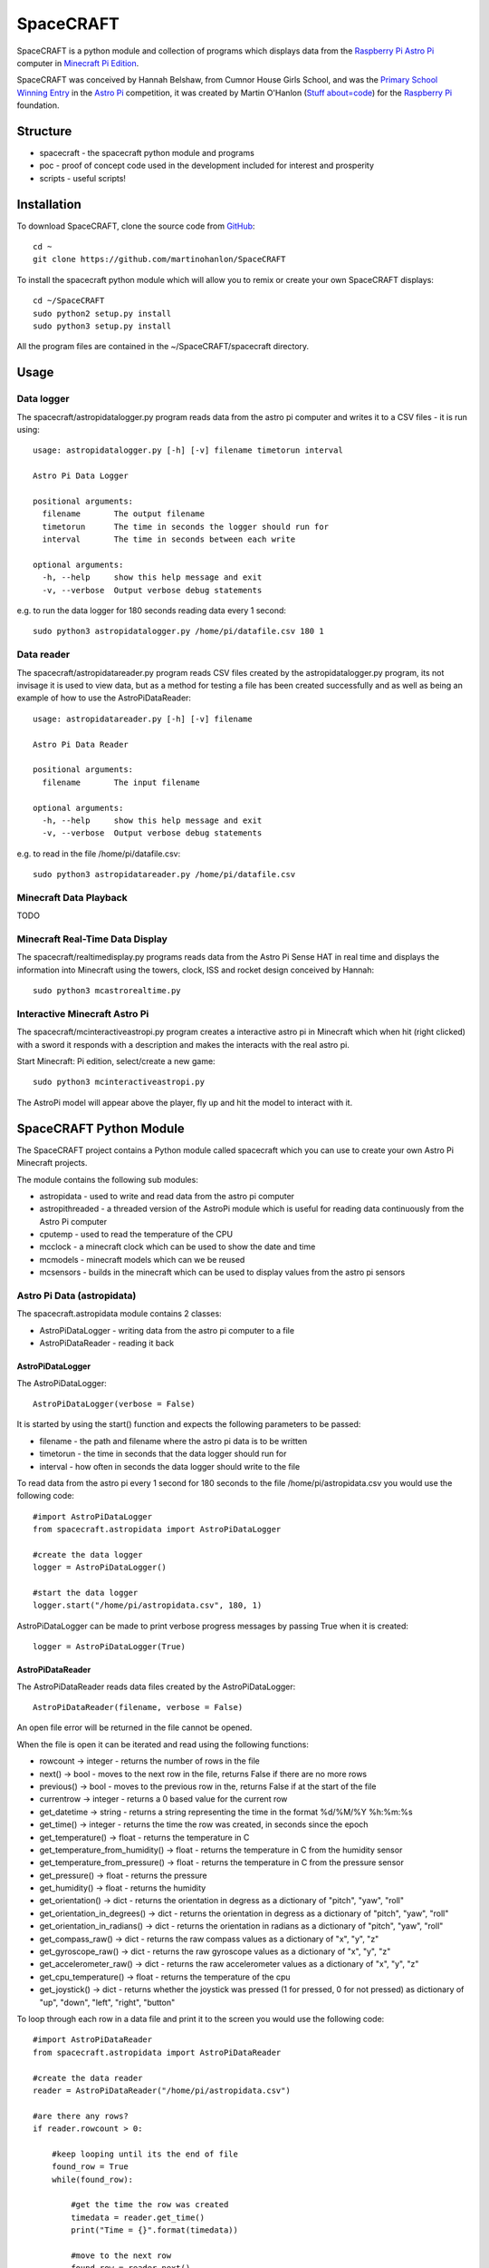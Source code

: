 ==========
SpaceCRAFT
==========

SpaceCRAFT is a python module and collection of programs which displays data from the `Raspberry Pi`_ `Astro Pi`_ computer in `Minecraft Pi Edition`_.

SpaceCRAFT was conceived by Hannah Belshaw, from Cumnor House Girls School, and was the `Primary School Winning Entry`_ in the `Astro Pi`_ competition, it was created by Martin O'Hanlon (`Stuff about=code`_) for the `Raspberry Pi`_ foundation.

Structure
=========

* spacecraft - the spacecraft python module and programs
* poc - proof of concept code used in the development included for interest and prosperity
* scripts - useful scripts!

Installation
============

To download SpaceCRAFT, clone the source code from `GitHub`_::

    cd ~
    git clone https://github.com/martinohanlon/SpaceCRAFT

To install the spacecraft python module which will allow you to remix or create your own SpaceCRAFT displays::

    cd ~/SpaceCRAFT
    sudo python2 setup.py install
    sudo python3 setup.py install

All the program files are contained in the ~/SpaceCRAFT/spacecraft directory.

Usage
=====

Data logger
-----------
The spacecraft/astropidatalogger.py program reads data from the astro pi computer and writes it to a CSV files - it is run using::

    usage: astropidatalogger.py [-h] [-v] filename timetorun interval
   
    Astro Pi Data Logger
   
    positional arguments:
      filename       The output filename
      timetorun      The time in seconds the logger should run for
      interval       The time in seconds between each write

    optional arguments:
      -h, --help     show this help message and exit
      -v, --verbose  Output verbose debug statements

e.g. to run the data logger for 180 seconds reading data every 1 second::

    sudo python3 astropidatalogger.py /home/pi/datafile.csv 180 1

Data reader
-----------
The spacecraft/astropidatareader.py program reads CSV files created by the astropidatalogger.py program, its not invisage it is used to view data, but as a method for testing a file has been created successfully and as well as being an example of how to use the AstroPiDataReader::

    usage: astropidatareader.py [-h] [-v] filename
    
    Astro Pi Data Reader
    
    positional arguments:
      filename       The input filename
    
    optional arguments:
      -h, --help     show this help message and exit
      -v, --verbose  Output verbose debug statements

e.g. to read in the file /home/pi/datafile.csv::

    sudo python3 astropidatareader.py /home/pi/datafile.csv

Minecraft Data Playback
-----------------------
TODO

Minecraft Real-Time Data Display
--------------------------------
The spacecraft/realtimedisplay.py programs reads data from the Astro Pi Sense HAT in real time and displays the information into Minecraft using the towers, clock, ISS and rocket design conceived by Hannah::

    sudo python3 mcastrorealtime.py

Interactive Minecraft Astro Pi
------------------------------
The spacecraft/mcinteractiveastropi.py program creates a interactive astro pi in Minecraft which when hit (right clicked) with a sword it responds with a description and makes the interacts with the real astro pi.

Start Minecraft: Pi edition, select/create a new game::

    sudo python3 mcinteractiveastropi.py

The AstroPi model will appear above the player, fly up and hit the model to interact with it.

SpaceCRAFT Python Module
========================
The SpaceCRAFT project contains a Python module called spacecraft which you can use to create your own Astro Pi Minecraft projects.

The module contains the following sub modules:

* astropidata - used to write and read data from the astro pi computer
* astropithreaded - a threaded version of the AstroPi module which is useful for reading data continuously from the Astro Pi computer
* cputemp - used to read the temperature of the CPU
* mcclock - a minecraft clock which can be used to show the date and time
* mcmodels - minecraft models which can we be reused
* mcsensors - builds in the minecraft which can be used to display values from the astro pi sensors

Astro Pi Data (astropidata)
---------------------------
The spacecraft.astropidata module contains 2 classes:

* AstroPiDataLogger - writing data from the astro pi computer to a file
* AstroPiDataReader - reading it back

AstroPiDataLogger
`````````````````
The AstroPiDataLogger::

    AstroPiDataLogger(verbose = False)

It is started by using the start() function and expects the following parameters to be passed:

* filename - the path and filename where the astro pi data is to be written
* timetorun - the time in seconds that the data logger should run for
* interval - how often in seconds the data logger should write to the file

To read data from the astro pi every 1 second for 180 seconds to the file /home/pi/astropidata.csv you would use the following code::

    #import AstroPiDataLogger
    from spacecraft.astropidata import AstroPiDataLogger
    
    #create the data logger
    logger = AstroPiDataLogger()
    
    #start the data logger
    logger.start("/home/pi/astropidata.csv", 180, 1)

AstroPiDataLogger can be made to print verbose progress messages by passing True when it is created::

    logger = AstroPiDataLogger(True)

AstroPiDataReader
`````````````````
The AstroPiDataReader reads data files created by the AstroPiDataLogger::

    AstroPiDataReader(filename, verbose = False)

An open file error will be returned in the file cannot be opened. 

When the file is open it can be iterated and read using the following functions:

* rowcount -> integer - returns the number of rows in the file
* next() -> bool - moves to the next row in the file, returns False if there are no more rows
* previous() -> bool - moves to the previous row in the, returns False if at the start of the file
* currentrow -> integer - returns a 0 based value for the current row
* get_datetime -> string - returns a string representing the time in the format %d/%M/%Y %h:%m:%s
* get_time() -> integer - returns the time the row was created, in seconds since the epoch
* get_temperature() -> float - returns the temperature in C
* get_temperature_from_humidity() -> float - returns the temperature in C from the humidity sensor
* get_temperature_from_pressure() -> float - returns the temperature in C from the pressure sensor
* get_pressure() -> float - returns the pressure
* get_humidity() -> float - returns the humidity
* get_orientation() -> dict - returns the orientation in degress as a dictionary of "pitch", "yaw", "roll"
* get_orientation_in_degrees() -> dict - returns the orientation in degress as a dictionary of "pitch", "yaw", "roll"
* get_orientation_in_radians() -> dict - returns the orientation in radians as a dictionary of "pitch", "yaw", "roll"
* get_compass_raw() -> dict - returns the raw compass values as a dictionary of "x", "y", "z"
* get_gyroscope_raw() -> dict - returns the raw gyroscope values as a dictionary of "x", "y", "z"
* get_accelerometer_raw() -> dict - returns the raw accelerometer values as a dictionary of "x", "y", "z"
* get_cpu_temperature() -> float - returns the temperature of the cpu
* get_joystick() -> dict - returns whether the joystick was pressed (1 for pressed, 0 for not pressed) as dictionary of "up", "down", "left", "right", "button"

To loop through each row in a data file and print it to the screen you would use the following code::

    #import AstroPiDataReader
    from spacecraft.astropidata import AstroPiDataReader
    
    #create the data reader
    reader = AstroPiDataReader("/home/pi/astropidata.csv")

    #are there any rows?
    if reader.rowcount > 0:

        #keep looping until its the end of file
        found_row = True
        while(found_row):

            #get the time the row was created
            timedata = reader.get_time()
            print("Time = {}".format(timedata))
    
            #move to the next row
            found_row = reader.next()

Data file
`````````
AstroPiDataLogger creates a `CSV`_ file which contains the following fields seperated by a comma . This structure can be read by the AstroPiDataReader as well as text editors (such as Leafpad or Notepad) and spreadsheet applications (Excel, Sheet).

===================== =========================== ===============================================
Python Constant       File Header                 Description
===================== =========================== ===============================================
DATETIME              datetime                    datetime string in format %d/%M/%Y %h:%m:%s
TIME                  time                        time expressed as number of seconds since epoch
CPU_TEMP              cpu temperature             temperature of the raspberry pi cpu
HUMIDITY              humidity                    humidity
PRESSURE              pressure                    pressure
TEMP_HUMIDITY         temperature (humidity)      temperature in C from the humidity sensor
TEMP_PRESSURE         temperature (pressure)      temperature in C from the pressure sensor
ORIENTATION_RAD_PITCH orientation radians pitch   pitch in radians
ORIENTATION_RAD_YAW   orientation radians yaw     yaw in radians
ORIENTATION_RAD_ROLL  orientation radians roll    roll in radians
ORIENTATION_DEG_PITCH orientation degrees pitch   pitch in degrees
ORIENTATION_DEG_YAW   orientation degrees yaw     yaw in degrees
ORIENTATION_DEG_ROLL  orientation degrees roll    roll in degrees
COMPASS_RAW_X         compass raw x               raw x from compass
COMPASS_RAW_Y         compass raw y               raw y from compass
COMPASS_RAW_Z         compass raw z               raw z from compass
GYRO_RAW_X            gyroscope raw x             raw x from gyroscope
GYRO_RAW_Y            gyroscope raw y             raw y from gyroscope
GYRO_RAW_Z            gyroscope raw z             raw z from gyroscope
ACCEL_RAW_X           accelerometer raw x         raw x from accelerometer
ACCEL_RAW_Y           accelerometer raw y         raw y from accelerometer
ACCEL_RAW_Z           accelerometer raw z         raw z from accelerometer
JOYSTICKUP            joystick up                 1 if the joystick was pushed up else 0
JOYSTICKDOWN          joystick down               1 if the joystick was pushed down up else 0
JOYSTICKRIGHT         joystick right              1 if the joystick was pushed right else 0
JOYSTICKLEFT          joystick left               1 if the joystick was pushed left else 0
JOYSTICKBUTTON        joystick button             1 if the joystick button was pushed else 0
===================== =========================== ===============================================

The Python Constant is used internally within the AstroPiLogger and AstroPiReader classes to reference fields.
The File Header is output on the first row the CSV file.

Astro Pi Threaded (astropithreaded)
-----------------------------------
The astropithreaded module allows you to continuously read orientation data from the Astro Pi Sense HAT and it not go out of sync as in order to get accurate data from the IMU it should be called greater than the gyro sample rate. 

The AstroPiThreaded class does this by creating a thread which reads data quicker than the sample rate and as it inherits form the AstroPi class it also supports all the same methods.

As AstroPiThreaded spawns a seperate thread its important the stop() function is used when your program finishes.

::

    from spacecraft.astropithreaded import AstroPiThreaded
    from time import sleep
    ap = AstroPiThreaded()
    try: 
        while True:
            print(ap.get_orientation())
            sleep(1)
    finally:
        ap.stop()

CPU Temperature (cputemp)
-------------------------
To supplement the astropi data SpaceCRAFT also reads the CPU temperature using the the CPUTemp class in the cputemp module. Its a very quick way of reading the cpu temperature.

::

    #import the cputemp module
    from cputemp import CPUTemp

    #create the CPUTemp object and read the temperature in C & F
    with CPUTemp() as cpu_temp:
        print("{} C".format(cpu_temp.get_temperature()))
        print("{} F".format(cpu_temp.get_temperature_in_f()))

Minecraft Clock (mcclock)
-------------------------
SpaceCRAFT includes a 'digital' clock to display the date and time, it is created by passing a minecraft connection (mc), position and block type to the Clock class. The methods setTime(time) and updateTime() can be used to set the time to any date and time, or update the time to the current date and time::

    #import modules
    from mcpi.minecraft import Minecraft
    from mcpi import block
    from mcclock import Clock
    from time import time

    #create connection to minecraft
    mc = Minecraft.create()
    #get the players position and add 12 to Y as the clock is 11 blocks high
    pos = mc.player.getTilePos()
    pos.y += 12

    #create the clock
    clock = Clock(mc, pos, block.WOOL.id, 2)
    
    #set the time to now (or any 'time')
    clock.setTime(time())

    #update the time
    clock.updateTime()

Minecraft Models (mcmodels)
---------------------------
SpaceCRAFT contains a number of minecraft models, in the spacecraft.mcmodels module, which you can include in your programs:

* ISS - the international space station
* MCAstroPi - a Raspberry Pi with Astro Pi Sense HAT attached
* Rocket - a rocket similar to those drawn my children in the 80's
* LaunchPad - a launchpad for the rocket to sit on
* Arrow - a multicoloured arrow, really useful for showing the direction and orientation
* Stairs - a helter skelter styled stair case leading up

ISS, MCAstroPi, Rocket, LaunchPad, Arrow
````````````````````````````````````````
To create a model you need to pass a minecraft connection and a position of where you want the model::

    #import ISS model from spacecraft.mcmodels
    from spacecraft.mcmodels import ISS
    
    #import mcpi.minecraft module
    from mcpi.minecraft import Minecraft
    
    #create connection to minecraft
    mc = Minecraft.create()
    
    #get the players position, this will be where you create the model
    pos = mc.player.getTilePos()
    
    #create the ISS
    iss = ISS(mc, pos)

These models are all based on (inherited from) the minecraftstuff.MinecraftShape class and support the following:

* move(x, y, z) - move the shape to a specific x, y, z
* moveBy(x, y, z) - move the shape by that number of blocks in x, y, z
* rotate(yaw, pitch, roll) - rotate the shape by a yaw, pitch and roll (in degrees)
* rotateBy(raw, pitch, roll) - rotate the shape by that angle
* clear() - clear the model
* draw() - draws the model if it has been cleared
* redraw() - redraws the model
* reset() - resets the model back to its original position and rotation
* setBlock(x, y, z, blockId, blockData) - sets a block within the model, the positions are relative not absolute
* setBlocks(x1, y1, z1, x2, y2, z2, blockId, blockData) - creates a cuboid of blocks in the model, again positions are relative
* getShapeBlock(x, y, z) -> minecraftstuff.ShapeBlock - returns the block in the shape which is at that absolute position
* position -> mcpi.minecraft.Vec3(x, y, z) - the position of the shape in Minecraft
* visible -> boolean - whether the shape in visible

Rocket
``````
The rocket model can also be launched using the launch(height) function, height is the number of blocks the rocket should fly upwards::

    #import rocket model from spacecraft.mcmodels
    from spacecraft.mcmodels import Rocket
    
    #import mcpi.minecraft module
    from mcpi.minecraft import Minecraft
    
    #create connection to minecraft
    mc = Minecraft.create()
    
    #get the players position, this will be where you create the model
    pos = mc.player.getTilePos()
    
    #create the rocket
    rocket = Rocket(mc, pos)

    #launch the rocket 50 blocks up
    rocket.launch(50)

Stairs
``````
To create the stairs, you need to pass:

* a minecraft connection
* a position of the bottom of the stairs
* the width of the stairs - how many blocks each leg is
* the height - how many blocks the stairs should go up for
* a block type of what you want to stairs to be made from
* a optional block data value 

::

    #import Stairs from spacecraft.mcmodels
    from spacecraft.mcmodels import Stairs
    
    #import mcpi.minecraft and mcpi block modules
    from mcpi.minecraft import Minecraft
    from mcpi import block
    
    #create connection to minecraft
    mc = Minecraft.create()
    
    #get the players position, this will be where the stairs will start
    pos = mc.player.getTilePos()
    
    #create some stairs which have a width of 5 blocks, go up for 50 blocks and are made of STONE
    stairs = Stairs(mc, pos, 5, 50, block.STONE.id)

Minecraft Sensor Displays (mcsensors)
-------------------------------------
TODO

Contributors
============

* Hannah Belshaw
* `Martin O'Hanlon`_

Open Source
===========

* The code is licensed under the `BSD Licence`_
* The project source code is hosted on `GitHub`_
* Please use `GitHub issues`_ to submit bugs and report issues

.. _Raspberry Pi: https://www.raspberrypi.org/
.. _Astro Pi: http://www.astro-pi.org/
.. _Martin O'Hanlon: https://github.com/martinohanlon
.. _BSD Licence: http://opensource.org/licenses/BSD-3-Clause
.. _GitHub: https://github.com/martinohanlon/SpaceCRAFT
.. _GitHub Issues: https://github.com/martinohanlon/SpaceCRAFT/issues
.. _Stuff about=code: http://www.stuffaboutcode.com
.. _CSV: http://en.wikipedia.org/wiki/Comma-separated_values
.. _Minecraft Pi Edition: http://pi.minecraft.net
.. _Primary School Winning Entry: http://www.ukspace.org/news-item/uk-primary-students-win-competition-to-send-experiments-into-space/